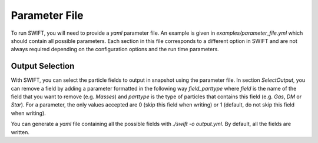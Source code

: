 .. Parameter File
   Loic Hausammann, 1 june 2018

Parameter File
==============

To run SWIFT, you will need to provide a `yaml` parameter file.
An example is given in `examples/parameter_file.yml` which should contain all possible parameters.
Each section in this file corresponds to a different option in SWIFT and are not always required depending on the configuration options and the run time parameters.


Output Selection
~~~~~~~~~~~~~~~~

With SWIFT, you can select the particle fields to output in snapshot using the parameter file.
In section `SelectOutput`, you can remove a field by adding a parameter formatted in the following way `field_parttype` where `field` is the name of the field that you want to remove (e.g. `Masses`) and `parttype` is the type of particles that contains this field (e.g. `Gas`, `DM` or `Star`).
For a parameter, the only values accepted are 0 (skip this field when writing) or 1 (default, do not skip this field when writing).

You can generate a `yaml` file containing all the possible fields with `./swift -o output.yml`.
By default, all the fields are written.
